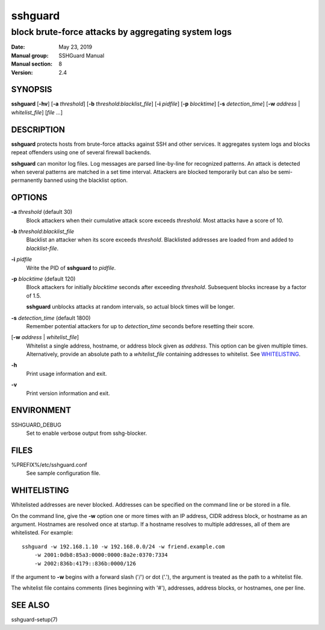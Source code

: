 .. Copyright (c) 2007,2008,2009,2010 Mij <mij@sshguard.net>

.. Permission to use, copy, modify, and distribute this software for any
.. purpose with or without fee is hereby granted, provided that the above
.. copyright notice and this permission notice appear in all copies.

.. THE SOFTWARE IS PROVIDED "AS IS" AND THE AUTHOR DISCLAIMS ALL WARRANTIES
.. WITH REGARD TO THIS SOFTWARE INCLUDING ALL IMPLIED WARRANTIES OF
.. MERCHANTABILITY AND FITNESS. IN NO EVENT SHALL THE AUTHOR BE LIABLE FOR
.. ANY SPECIAL, DIRECT, INDIRECT, OR CONSEQUENTIAL DAMAGES OR ANY DAMAGES
.. WHATSOEVER RESULTING FROM LOSS OF USE, DATA OR PROFITS, WHETHER IN AN
.. ACTION OF CONTRACT, NEGLIGENCE OR OTHER TORTIOUS ACTION, ARISING OUT OF
.. OR IN CONNECTION WITH THE USE OR PERFORMANCE OF THIS SOFTWARE.

========
sshguard
========

----------------------------------------------------
block brute-force attacks by aggregating system logs
----------------------------------------------------

:Date: May 23, 2019
:Manual group: SSHGuard Manual
:Manual section: 8
:Version: 2.4

SYNOPSIS
========
**sshguard** [**-hv**]
[**-a** *threshold*]
[**-b** *threshold*:*blacklist_file*]
[**-i** *pidfile*]
[**-p** *blocktime*]
[**-s** *detection_time*]
[**-w** *address* | *whitelist_file*]
[*file* ...]

DESCRIPTION
===========
**sshguard** protects hosts from brute-force attacks against SSH and other
services. It aggregates system logs and blocks repeat offenders using one of
several firewall backends.

**sshguard** can monitor log files.
Log messages are parsed line-by-line for recognized patterns. An attack is
detected when several patterns are matched in a set time interval. Attackers
are blocked temporarily but can also be semi-permanently banned using the
blacklist option.

OPTIONS
=======
**-a** *threshold* (default 30)
    Block attackers when their cumulative attack score exceeds *threshold*.
    Most attacks have a score of 10.

**-b** *threshold*:*blacklist_file*
    Blacklist an attacker when its score exceeds *threshold*. Blacklisted
    addresses are loaded from and added to *blacklist-file*.

**-i** *pidfile*
    Write the PID of **sshguard** to `pidfile`.

**-p** *blocktime* (default 120)
    Block attackers for initially *blocktime* seconds after exceeding
    *threshold*. Subsequent blocks increase by a factor of 1.5.

    **sshguard** unblocks attacks at random intervals, so actual block times
    will be longer.

**-s** *detection_time* (default 1800)
    Remember potential attackers for up to *detection_time* seconds before
    resetting their score.

[**-w** *address* | *whitelist_file*]
    Whitelist a single address, hostname, or address block given as
    *address*. This option can be given multiple times. Alternatively,
    provide an absolute path to a *whitelist_file* containing addresses to
    whitelist. See `WHITELISTING`_.

**-h**
    Print usage information and exit.

**-v**
    Print version information and exit.

ENVIRONMENT
===========
SSHGUARD_DEBUG
    Set to enable verbose output from sshg-blocker.

FILES
=====
%PREFIX%/etc/sshguard.conf
    See sample configuration file.

WHITELISTING
============
Whitelisted addresses are never blocked. Addresses can be specified on the
command line or be stored in a file.

On the command line, give the **-w** option one or more times with an IP
address, CIDR address block, or hostname as an argument. Hostnames are
resolved once at startup. If a hostname resolves to multiple addresses, all
of them are whitelisted. For example::

    sshguard -w 192.168.1.10 -w 192.168.0.0/24 -w friend.example.com
        -w 2001:0db8:85a3:0000:0000:8a2e:0370:7334
        -w 2002:836b:4179::836b:0000/126

If the argument to **-w** begins with a forward slash ('/') or dot ('.'),
the argument is treated as the path to a whitelist file.

The whitelist file contains comments (lines beginning with '#'), addresses,
address blocks, or hostnames, one per line.

SEE ALSO
========
sshguard-setup(7)

